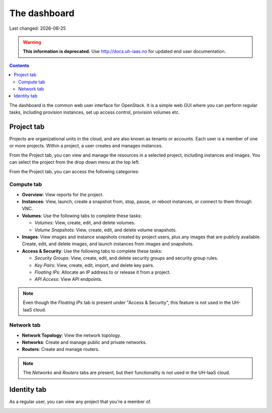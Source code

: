 .. |date| date::

The dashboard
=============

Last changed: |date|

.. WARNING::
  **This information is deprecated.** Use http://docs.uh-iaas.no for updated
  end user documentation.

.. contents::

The dashboard is the common web user interface for OpenStack. It is a
simple web GUI where you can perform regular tasks, including
provision instances, set up access control, provision volumes etc.


Project tab
-----------

Projects are organizational units in the cloud, and are also known as
tenants or accounts. Each user is a member of one or more
projects. Within a project, a user creates and manages instances.

From the Project tab, you can view and manage the resources in a
selected project, including instances and images. You can select the
project from the drop down menu at the top left.

.. image:: images/dashboard-overview-project-01.png
   :align: center
   :alt: Dashboard Project tab

From the Project tab, you can access the following categories:

Compute tab
~~~~~~~~~~~

* **Overview**: View reports for the project.

* **Instances**: View, launch, create a snapshot from, stop, pause, or
  reboot instances, or connect to them through VNC.

* **Volumes**: Use the following tabs to complete these tasks:

  - *Volumes*: View, create, edit, and delete volumes.
  - *Volume Snapshots*: View, create, edit, and delete volume snapshots.

* **Images**: View images and instance snapshots created by project
  users, plus any images that are publicly available. Create, edit,
  and delete images, and launch instances from images and snapshots.

* **Access & Security**: Use the following tabs to complete these tasks:

  - *Security Groups*: View, create, edit, and delete security groups
    and security group rules.
  - *Key Pairs*: View, create, edit, import, and delete key pairs.
  - *Floating IPs*: Allocate an IP address to or release it from a
    project.
  - *API Access*: View API endpoints.

.. NOTE::
   Even though the *Floating IPs* tab is present under "Access &
   Security", this feature is not used in the UH-IaaS cloud.

Network tab
~~~~~~~~~~~

* **Network Topology**: View the network topology.
* **Networks**: Create and manage public and private networks.
* **Routers**: Create and manage routers.

.. NOTE::
   The *Networks* and *Routers* tabs are present, but their
   functionality is not used in the UH-IaaS cloud.

Identity tab
------------

As a regular user, you can view any project that you're a member of.

.. image:: images/dashboard-overview-identity-01.png
   :align: center
   :alt: Dashboard Identity tab
